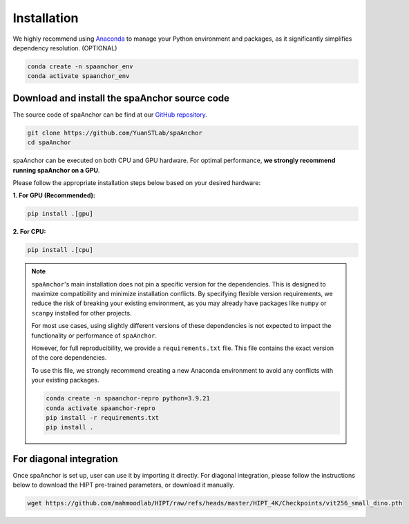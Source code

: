 Installation
------------

We highly recommend using `Anaconda <https://www.anaconda.com/>`__ 
to manage your Python environment and packages, as it 
significantly simplifies dependency resolution. (OPTIONAL)

.. code-block:: bash

   conda create -n spaanchor_env
   conda activate spaanchor_env

Download and install the spaAnchor source code
~~~~~~~~~~~~~~~~~~~~~~~~~~~~~~~~~~~~~~~~~~~~~~

The source code of spaAnchor can be find at our `GitHub
repository <https://github.com/YuanSTLab/spaanchor>`__.

.. code:: bash

   git clone https://github.com/YuanSTLab/spaAnchor
   cd spaAnchor

spaAnchor can be executed on both CPU and GPU hardware. 
For optimal performance, **we strongly recommend running spaAnchor on a GPU**.

Please follow the appropriate installation steps below 
based on your desired hardware:

**1. For GPU (Recommended):**

.. code-block:: bash

   pip install .[gpu]

**2. For CPU:**

.. code-block:: bash

    pip install .[cpu]

.. note::

   ``spaAnchor``'s main installation does not pin a specific version for the dependencies. 
   This is designed to maximize compatibility and minimize installation conflicts. 
   By specifying flexible version requirements, we reduce the risk of breaking 
   your existing environment, as you may already have packages like ``numpy`` or 
   ``scanpy`` installed for other projects.

   For most use cases, using slightly different versions of these dependencies 
   is not expected to impact the functionality or performance of ``spaAnchor``.

   However, for full reproducibility, we provide a ``requirements.txt`` file. 
   This file contains the exact version of the core dependencies.

   To use this file, we strongly recommend creating a new Anaconda environment 
   to avoid any conflicts with your existing packages.

   .. code-block:: bash

      conda create -n spaanchor-repro python=3.9.21
      conda activate spaanchor-repro
      pip install -r requirements.txt
      pip install .


For diagonal integration
~~~~~~~~~~~~~~~~~~~~~~~~

Once spaAnchor is set up, user can use it by importing it directly. 
For diagonal integration, please follow the instructions below to 
download the HIPT pre-trained parameters, or download it manually.

.. code:: bash

   wget https://github.com/mahmoodlab/HIPT/raw/refs/heads/master/HIPT_4K/Checkpoints/vit256_small_dino.pth 
